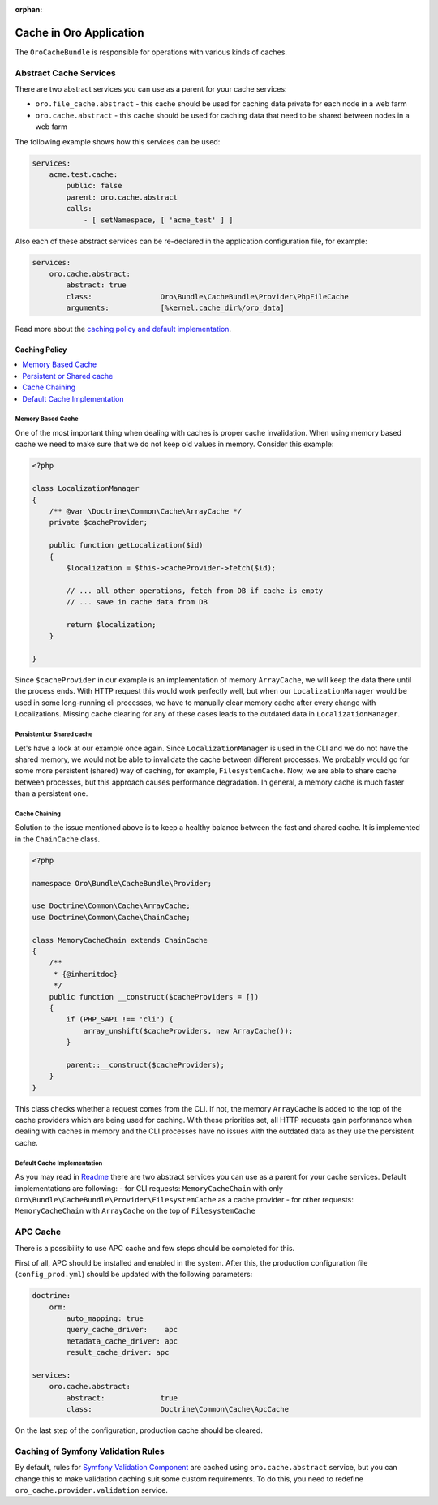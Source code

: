:orphan:

.. _op-structure--cache:

Cache in Oro Application
========================

The ``OroCacheBundle`` is responsible for operations with various kinds of caches.

Abstract Cache Services
-----------------------

There are two abstract services you can use as a parent for your cache services:

-  ``oro.file_cache.abstract`` - this cache should be used for caching
   data private for each node in a web farm
-  ``oro.cache.abstract`` - this cache should be used for caching data
   that need to be shared between nodes in a web farm

The following example shows how this services can be used:

.. code-block:: none

    services:
        acme.test.cache:
            public: false
            parent: oro.cache.abstract
            calls:
                - [ setNamespace, [ 'acme_test' ] ]

Also each of these abstract services can be re-declared in the application configuration file, for example:

.. code-block:: none

    services:
        oro.cache.abstract:
            abstract: true
            class:                Oro\Bundle\CacheBundle\Provider\PhpFileCache
            arguments:            [%kernel.cache_dir%/oro_data]

Read more about the `caching policy and default implementation`_.


Caching Policy
^^^^^^^^^^^^^^

.. contents:: :local:

Memory Based Cache
~~~~~~~~~~~~~~~~~~

One of the most important thing when dealing with caches is proper cache
invalidation. When using memory based cache we need to make sure that we
do not keep old values in memory. Consider this example:

.. code-block:: php

    <?php

    class LocalizationManager
    {
        /** @var \Doctrine\Common\Cache\ArrayCache */
        private $cacheProvider;

        public function getLocalization($id)
        {
            $localization = $this->cacheProvider->fetch($id);

            // ... all other operations, fetch from DB if cache is empty
            // ... save in cache data from DB

            return $localization;
        }

    }

Since ``$cacheProvider`` in our example is an implementation of memory
``ArrayCache``, we will keep the data there until the process ends. With
HTTP request this would work perfectly well, but when our
``LocalizationManager`` would be used in some long-running cli
processes, we have to manually clear memory cache after every change
with Localizations. Missing cache clearing for any of these cases leads
to the outdated data in ``LocalizationManager``.

Persistent or Shared cache
~~~~~~~~~~~~~~~~~~~~~~~~~~

Let's have a look at our example once again. Since
``LocalizationManager`` is used in the CLI and we do not have the shared
memory, we would not be able to invalidate the cache between different
processes. We probably would go for some more persistent (shared) way of
caching, for example, ``FilesystemCache``. Now, we are able to share
cache between processes, but this approach causes performance
degradation. In general, a memory cache is much faster than a persistent
one.

Cache Chaining
~~~~~~~~~~~~~~

Solution to the issue mentioned above is to keep a healthy balance
between the fast and shared cache. It is implemented in the
``ChainCache`` class.

.. code-block:: php

    <?php

    namespace Oro\Bundle\CacheBundle\Provider;

    use Doctrine\Common\Cache\ArrayCache;
    use Doctrine\Common\Cache\ChainCache;

    class MemoryCacheChain extends ChainCache
    {
        /**
         * {@inheritdoc}
         */
        public function __construct($cacheProviders = [])
        {
            if (PHP_SAPI !== 'cli') {
                array_unshift($cacheProviders, new ArrayCache());
            }

            parent::__construct($cacheProviders);
        }
    }

This class checks whether a request comes from the CLI. If not, the
memory ``ArrayCache`` is added to the top of the cache providers which
are being used for caching. With these priorities set, all HTTP requests
gain performance when dealing with caches in memory and the CLI
processes have no issues with the outdated data as they use the
persistent cache.

Default Cache Implementation
~~~~~~~~~~~~~~~~~~~~~~~~~~~~

As you may read in `Readme`_ there are two abstract services you can use
as a parent for your cache services. Default implementations are
following: - for CLI requests: ``MemoryCacheChain`` with only
``Oro\Bundle\CacheBundle\Provider\FilesystemCache`` as a cache provider
- for other requests: ``MemoryCacheChain`` with ``ArrayCache`` on the
top of ``FilesystemCache``

.. _Memory based cache: #memory-based-cache
.. _Persistent/shared cache: #persistent/shared-cache
.. _Cache chaining: #cache-chaining
.. _Default cache implementation: #default-cache-implementation
.. _Readme: ../../readme.md#abstract-cache-services

APC Cache
---------

There is a possibility to use APC cache and few steps should be
completed for this.

First of all, APC should be installed and enabled in the system. After
this, the production configuration file (``config_prod.yml``) should be
updated with the following parameters:

.. code-block:: none

    doctrine:
        orm:
            auto_mapping: true
            query_cache_driver:    apc
            metadata_cache_driver: apc
            result_cache_driver: apc

    services:
        oro.cache.abstract:
            abstract:             true
            class:                Doctrine\Common\Cache\ApcCache

On the last step of the configuration, production cache should be cleared.

Caching of Symfony Validation Rules
-----------------------------------

By default, rules for `Symfony Validation Component`_ are cached using
``oro.cache.abstract`` service, but you can change this to make
validation caching suit some custom requirements. To do this, you need
to redefine ``oro_cache.provider.validation`` service.

.. _caching policy and default implementation: Resources/doc/caching_policy.md
.. _Symfony Validation Component: http://symfony.com/doc/current/book/validation.html
